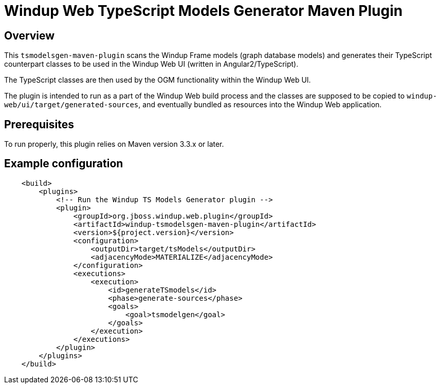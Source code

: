 =  Windup Web TypeScript Models Generator Maven Plugin

== Overview

This `tsmodelsgen-maven-plugin` scans the Windup Frame models (graph database models)
and generates their TypeScript counterpart classes to be used in the Windup Web UI (written in Angular2/TypeScript).

The TypeScript classes are then used by the OGM functionality within the Windup Web UI.

The plugin is intended to run as a part of the Windup Web build process
and the classes are supposed to be copied to `windup-web/ui/target/generated-sources`,
and eventually bundled as resources into the Windup Web application.

== Prerequisites

To run properly, this plugin relies on Maven version 3.3.x or later.

== Example configuration

```xml
    <build>
        <plugins>
            <!-- Run the Windup TS Models Generator plugin -->
            <plugin>
                <groupId>org.jboss.windup.web.plugin</groupId>
                <artifactId>windup-tsmodelsgen-maven-plugin</artifactId>
                <version>${project.version}</version>
                <configuration>
                    <outputDir>target/tsModels</outputDir>
                    <adjacencyMode>MATERIALIZE</adjacencyMode>
                </configuration>
                <executions>
                    <execution>
                        <id>generateTSmodels</id>
                        <phase>generate-sources</phase>
                        <goals>
                            <goal>tsmodelgen</goal>
                        </goals>
                    </execution>
                </executions>
            </plugin>
        </plugins>
    </build>
```


